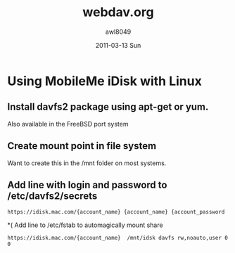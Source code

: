 #+TITLE:   webdav.org
#+AUTHOR:    awl8049
#+EMAIL:     awlewis@cacs.louisiana.edu
#+DATE:      2011-03-13 Sun
#+DESCRIPTION: 
#+KEYWORDS: 
#+LANGUAGE:  en
#+OPTIONS:   H:3 num:t toc:t \n:nil @:t ::t |:t ^:t -:t f:t *:t <:t
#+OPTIONS:   TeX:t LaTeX:nil skip:nil d:nil todo:t pri:nil tags:not-in-toc
#+INFOJS_OPT: view:nil toc:nil ltoc:t mouse:underline buttons:0 path:http://orgmode.org/org-info.js
#+EXPORT_SELECT_TAGS: export
#+EXPORT_EXCLUDE_TAGS: noexport
#+LINK_UP:   
#+LINK_HOME: 
#+XSLT: 
* Using MobileMe iDisk with Linux
** Install davfs2 package using apt-get or yum.
Also available in the FreeBSD port system
** Create mount point in file system
Want to create this in the /mnt folder on most systems.
** Add line with login and password to /etc/davfs2/secrets
#+BEGIN_EXAMPLE
https://idisk.mac.com/{account_name} {account_name} {account_password
#+END_EXAMPLE
*( Add line to /etc/fstab to automagically mount share
#+BEGIN_EXAMPLE
https://idisk.mac.com/{account_name}  /mnt/idsk davfs rw,noauto,user 0 0
#+END_EXAMPLE
